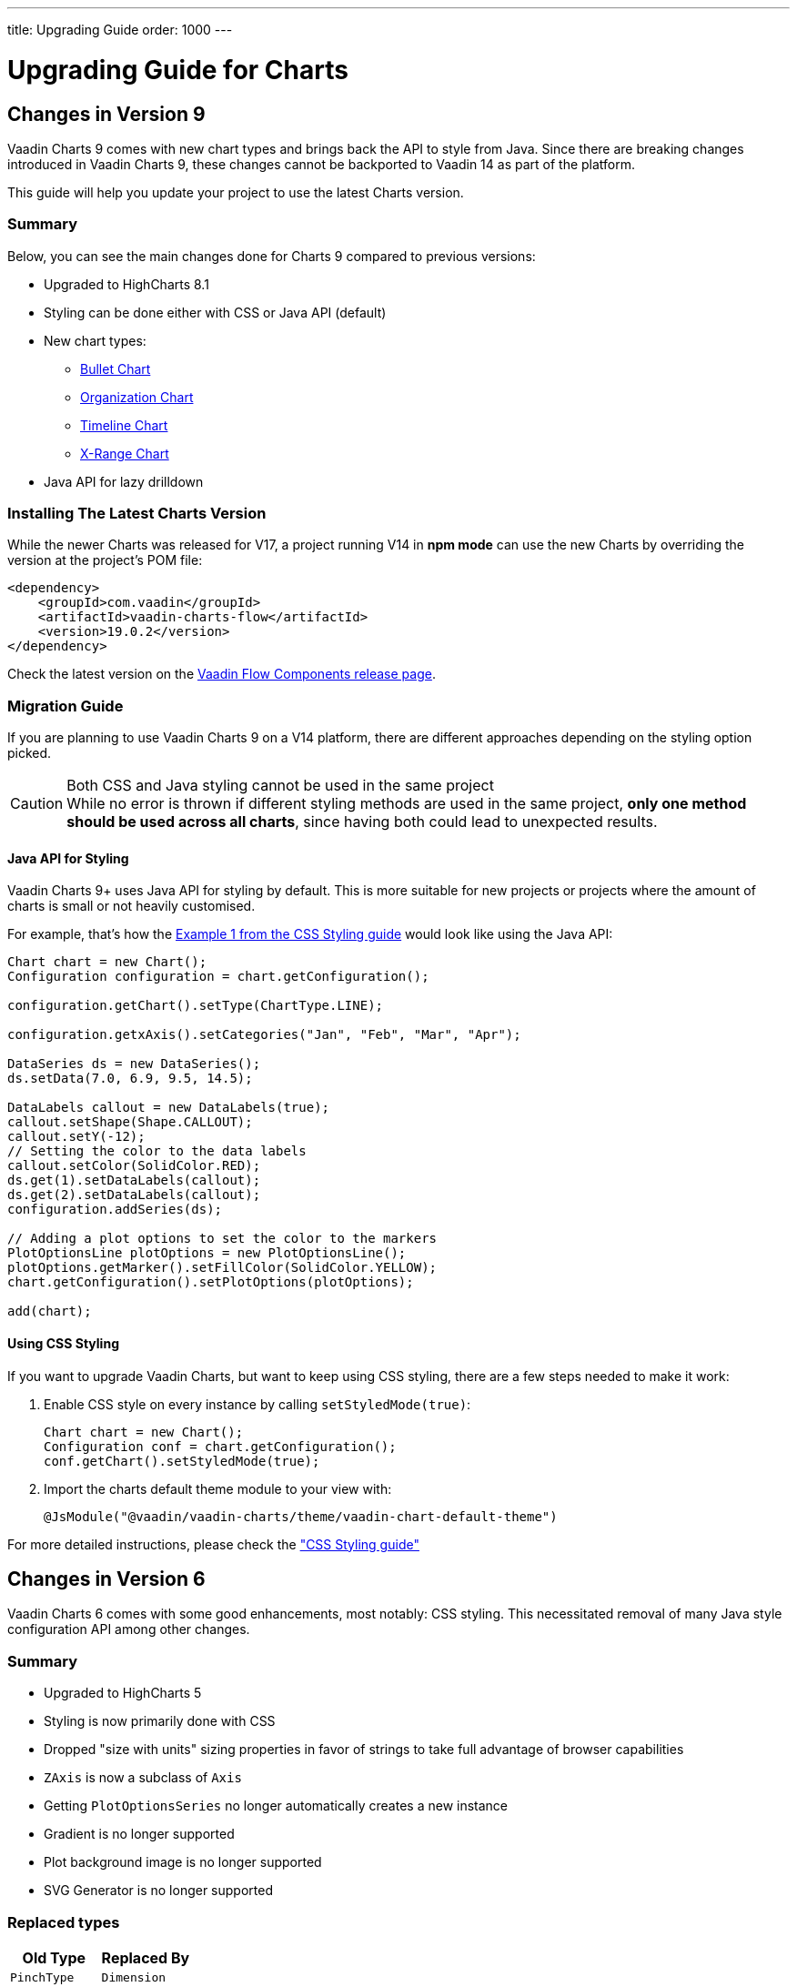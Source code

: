 ---
title: Upgrading Guide
order: 1000
---

= Upgrading Guide for Charts


[[charts.migratingfromearlierversions]]
== Changes in Version 9

Vaadin Charts 9 comes with new chart types and brings back the API to style from Java.
Since there are breaking changes introduced in Vaadin Charts 9, these changes cannot be backported to Vaadin 14 as part of the platform.

This guide will help you update your project to use the latest Charts version.

=== Summary

Below, you can see the main changes done for Charts 9 compared to previous versions:

* Upgraded to HighCharts 8.1
* Styling can be done either with CSS or Java API (default)
* New chart types:
** <<charts-charttypes/#charts.charttypes.bullet,Bullet Chart>>
** <<charts-charttypes/#charts.charttypes.organization,Organization Chart>>
** <<charts-charttypes/#charts.charttypes.timeline,Timeline Chart>>
** <<charts-charttypes/#charts.charttypes.xrange,X-Range Chart>>
* Java API for lazy drilldown

=== Installing The Latest Charts Version

While the newer Charts was released for V17, a project running V14 in *npm mode* can use the new Charts by overriding the version at the project's POM file:

[source, xml]
----
<dependency>
    <groupId>com.vaadin</groupId>
    <artifactId>vaadin-charts-flow</artifactId>
    <version>19.0.2</version>
</dependency>
----

Check the latest version on the https://github.com/vaadin/vaadin-flow-components/releases[Vaadin Flow Components release page].

=== Migration Guide

If you are planning to use Vaadin Charts 9 on a V14 platform, there are different approaches depending on the styling option picked.

.Both CSS and Java styling cannot be used in the same project
[CAUTION]
While no error is thrown if different styling methods are used in the same project, *only one method should be used across all charts*, since having both could lead to unexpected results.

==== Java API for Styling

Vaadin Charts 9+ uses Java API for styling by default.
This is more suitable for new projects or projects where the amount of charts is small or not heavily customised.

For example, that's how the <<css-styling/#css.styling.example1,Example 1 from the CSS Styling guide>> would look like using the Java API:

[source, java]
----
Chart chart = new Chart();
Configuration configuration = chart.getConfiguration();

configuration.getChart().setType(ChartType.LINE);

configuration.getxAxis().setCategories("Jan", "Feb", "Mar", "Apr");

DataSeries ds = new DataSeries();
ds.setData(7.0, 6.9, 9.5, 14.5);

DataLabels callout = new DataLabels(true);
callout.setShape(Shape.CALLOUT);
callout.setY(-12);
// Setting the color to the data labels
callout.setColor(SolidColor.RED);
ds.get(1).setDataLabels(callout);
ds.get(2).setDataLabels(callout);
configuration.addSeries(ds);

// Adding a plot options to set the color to the markers
PlotOptionsLine plotOptions = new PlotOptionsLine();
plotOptions.getMarker().setFillColor(SolidColor.YELLOW);
chart.getConfiguration().setPlotOptions(plotOptions);

add(chart);
----


==== Using CSS Styling

If you want to upgrade Vaadin Charts, but want to keep using CSS styling, there are a few steps needed to make it work:

. Enable CSS style on every instance by calling `setStyledMode(true)`:
+
[source, java]
----
Chart chart = new Chart();
Configuration conf = chart.getConfiguration();
conf.getChart().setStyledMode(true);
----
. Import the charts default theme module to your view with:
+
[source, java]
----
@JsModule("@vaadin/vaadin-charts/theme/vaadin-chart-default-theme")
----

For more detailed instructions, please check the
<<css-styling#,"CSS Styling guide">>



== Changes in Version 6

Vaadin Charts 6 comes with some good enhancements, most notably: CSS styling.
This necessitated removal of many Java style configuration API among other changes.

=== Summary

* Upgraded to HighCharts 5
* Styling is now primarily done with CSS
* Dropped "size with units" sizing properties in favor of strings to take full advantage of browser capabilities
* [classname]`ZAxis` is now a subclass of [classname]`Axis`
* Getting [classname]`PlotOptionsSeries` no longer automatically creates a new instance
* Gradient is no longer supported
* Plot background image is no longer supported
* SVG Generator is no longer supported

=== Replaced types

[options="header"]
|===
| Old Type | Replaced By
| [classname]`PinchType` | [classname]`Dimension`
| [classname]`ZoomType` | [classname]`Dimension`
|===

=== Dropped types

[options="header"]
|===
| Type | Used In
| [classname]`Handles` | Navigator.handles
|===

=== Dropped properties

[cols="2,5",options="header"]
|===
| Type | Properties
| [classname]`AbstractDataLabels` (and subclasses) | backgroundColor, borderColor, borderRadius, borderWidth, color, reservedSpace, style
| [classname]`AreaOptions` (and subclasses) | color, dashStyle, lineColor, lineWidth, negativeColor
| [classname]`Axis` (and subclasses) | gridLineColor, gridLineWidth, minorGridLineColor, minorGridLineWidth, tickColor
| [classname]`AxisTitle` | reserveSpace
| [classname]`AxisStyle` | tickWidth, tickColor, gridLineColor, gridLineWidth
| [classname]`Background` | backgroundColor, borderColor, borderWidth
| [classname]`ChartModel` | backgroundColor, borderColor, plotBackgroundColor, plotBackgroundImage, plotBorderColor, selectionMarkerFill
| [classname]`ChartStyle` | backgroundColor, plotBackgroundColor, plotBorderWidth, plotBorderColor, borderWidth, borderColor
| [classname]`ColumnOptions` (and subclasses) | color
| [classname]`ContextButton` | symbolFill, symbolSize, symbolStroke, symbolStrokeWidth
| [classname]`Credits` | style
| [classname]`GaugeOptions` (and subclasses) | zoneAxis, zones
| [classname]`Global` | canvasToolsURL
| [classname]`Hover` | lineWidth, lineWidthPlus, fillColor, lineColor
| [classname]`Labels` | style
| [classname]`Legend` | backgroundColor, borderColor, borderWidth, itemHiddenStyle, itemHoverStyle, itemStyle
| [classname]`LegendNavigation` | activeColor, inactiveColor, style
| [classname]`LegendTitle` | style
| [classname]`Loading` | labelStyle, style
| [classname]`Marker` | fillColor, lineColor, lineWidth
| [classname]`Navigation` | menuItemHoverStyle, menuItemStyle, menuStyle
| [classname]`Navigator` | handles, maskFill, outlineColor, outlineWidth
| [classname]`NoData` | style
| [classname]`OhlcOptions` (and subclasses) | color,lineWidth
| [classname]`PlotOptionsBoxplot` | color, lineWidth, negativeColor
| [classname]`PlotOptionsBubble` | color, dashStyle, lineWidth, negativeColor
| [classname]`PlotOptionsCandlestick` | lineColor
| [classname]`PlotOptionsFlags` | color, lineColor, lineWidth
| [classname]`PlotOptionsPolygon` | color, dashStyle, lineWidth, negativeColor
| [classname]`PlotOptionsSeries` | color, dashStyle, lineWidth, negativeColor
| [classname]`PlotOptionsTreemap` | color
| [classname]`PlotOptionsWaterfall` | dashStyle, lineColor
| [classname]`PointOptions` (and subclasses) | color, dashStyle, lineWidth, negativeColor
| [classname]`PyramidOptions` (and subclasses) | heightUnit, widthUnit
| [classname]`RangeSelector` | buttonTheme, inputStyle, labelStyle
| [classname]`Select` | fillColor, lineColor, lineWidth
| [classname]`StackLabels` | style
| [classname]`Subtitle` | style
| [classname]`Title` | style
|===

More information about Charts styling can be obtained in <<css-styling#css.styling,"CSS Styling">>.

=== Properties with new types

[options="header"]
|===
| Property | New Type
| ZAxis.title | [classname]`AxisTitle`
| ZAxis.type | [classname]`AxisType`
| ColumnOptions.zoneAxis | [classname]`ZoneAxis`
| Label.textAlign | [classname]`TextAlign`
| ChartModel.panKey | [classname]`PanKey`
| Exporting.type | [classname]`ExportingFileType`
| Background.shape | [classname]`BackgroundShape`
|===


[discussion-id]`36969ACC-7481-45A6-B513-B6546804685D`

